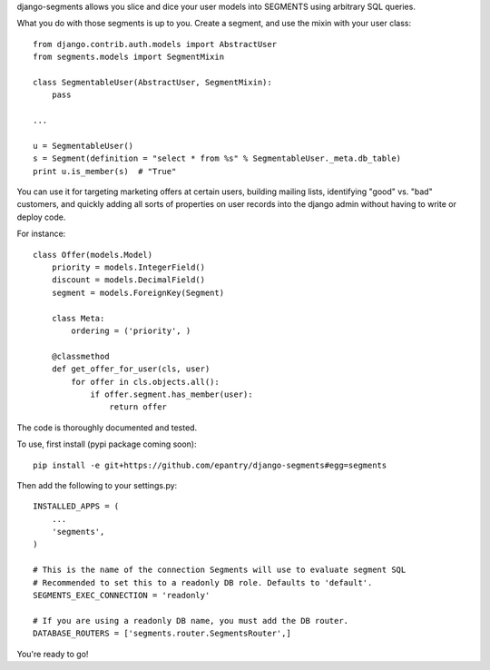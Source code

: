 django-segments allows you slice and dice your user models into SEGMENTS using arbitrary SQL queries.

What you do with those segments is up to you. Create a segment, and use the mixin with your user class::

    from django.contrib.auth.models import AbstractUser
    from segments.models import SegmentMixin
    
    class SegmentableUser(AbstractUser, SegmentMixin):
        pass

    ...
    
    u = SegmentableUser()
    s = Segment(definition = "select * from %s" % SegmentableUser._meta.db_table)
    print u.is_member(s)  # "True"

You can use it for targeting marketing offers at certain users, building mailing lists, identifying "good" vs. "bad" customers, and quickly adding all sorts of properties on user records into the django admin without having to write or deploy code.

For instance::

    class Offer(models.Model)
        priority = models.IntegerField()
        discount = models.DecimalField()
        segment = models.ForeignKey(Segment)
    
        class Meta:
            ordering = ('priority', )
    
        @classmethod
        def get_offer_for_user(cls, user)
            for offer in cls.objects.all():
                if offer.segment.has_member(user):
                    return offer


The code is thoroughly documented and tested.

To use, first install (pypi package coming soon)::

    pip install -e git+https://github.com/epantry/django-segments#egg=segments

Then add the following to your settings.py::

    INSTALLED_APPS = (
        ...
        'segments',
    )
    
    # This is the name of the connection Segments will use to evaluate segment SQL
    # Recommended to set this to a readonly DB role. Defaults to 'default'.
    SEGMENTS_EXEC_CONNECTION = 'readonly'
    
    # If you are using a readonly DB name, you must add the DB router.
    DATABASE_ROUTERS = ['segments.router.SegmentsRouter',]
    
You're ready to go!
